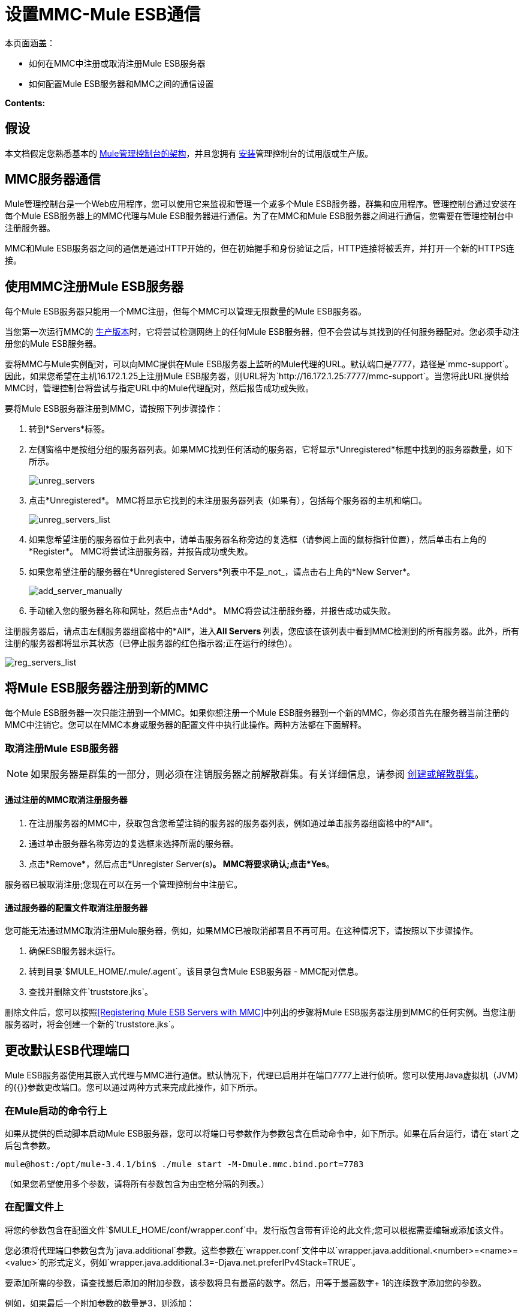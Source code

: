 = 设置MMC-Mule ESB通信

本页面涵盖：

* 如何在MMC中注册或取消注册Mule ESB服务器
* 如何配置Mule ESB服务器和MMC之间的通信设置

*Contents:*

== 假设

本文档假定您熟悉基本的 link:/mule-management-console/v/3.6/architecture-of-the-mule-management-console[Mule管理控制台的架构]，并且您拥有 link:/mule-management-console/v/3.7/installing-mmc[安装]管理控制台的试用版或生产版。

==  MMC服务器通信

Mule管理控制台是一个Web应用程序，您可以使用它来监视和管理一个或多个Mule ESB服务器，群集和应用程序。管理控制台通过安装在每个Mule ESB服务器上的MMC代理与Mule ESB服务器进行通信。为了在MMC和Mule ESB服务器之间进行通信，您需要在管理控制台中注册服务器。

MMC和Mule ESB服务器之间的通信是通过HTTP开始的，但在初始握手和身份验证之后，HTTP连接将被丢弃，并打开一个新的HTTPS连接。

== 使用MMC注册Mule ESB服务器

每个Mule ESB服务器只能用一个MMC注册，但每个MMC可以管理无限数量的Mule ESB服务器。

当您第一次运行MMC的 link:/mule-management-console/v/3.6/installing-the-production-version-of-mmc[生产版本]时，它将尝试检测网络上的任何Mule ESB服务器，但不会尝试与其找到的任何服务器配对。您必须手动注册您的Mule ESB服务器。

要将MMC与Mule实例配对，可以向MMC提供在Mule ESB服务器上监听的Mule代理的URL。默认端口是7777，路径是`mmc-support`。因此，如果您希望在主机16.172.1.25上注册Mule ESB服务器，则URL将为`+http://16.172.1.25:7777/mmc-support+`。当您将此URL提供给MMC时，管理控制台将尝试与指定URL中的Mule代理配对，然后报告成功或失败。

要将Mule ESB服务器注册到MMC，请按照下列步骤操作：

. 转到*Servers*标签。
. 左侧窗格中是按组分组的服务器列表。如果MMC找到任何活动的服务器，它将显示*Unregistered*标题中找到的服务器数量，如下所示。
+
image:unreg_servers.png[unreg_servers]

. 点击*Unregistered*。 MMC将显示它找到的未注册服务器列表（如果有），包括每个服务器的主机和端口。
+
image:unreg_servers_list.png[unreg_servers_list]

. 如果您希望注册的服务器位于此列表中，请单击服务器名称旁边的复选框（请参阅上面的鼠标指针位置），然后单击右上角的*Register*。 MMC将尝试注册服务器，并报告成功或失败。
. 如果您希望注册的服务器在*Unregistered Servers*列表中不是_not_，请点击右上角的*New Server*。
+
image:add_server_manually.png[add_server_manually]

. 手动输入您的服务器名称和网址，然后点击*Add*。 MMC将尝试注册服务器，并报告成功或失败。

注册服务器后，请点击左侧服务器组窗格中的*All*，进入**All Servers **列表，您应该在该列表中看到MMC检测到的所有服务器。此外，所有注册的服务器都将显示其状态（已停止服务器的红色指示器;正在运行的绿色）。

image:reg_servers_list.png[reg_servers_list]

== 将Mule ESB服务器注册到新的MMC

每个Mule ESB服务器一次只能注册到一个MMC。如果你想注册一个Mule ESB服务器到一个新的MMC，你必须首先在服务器当前注册的MMC中注销它。您可以在MMC本身或服务器的配置文件中执行此操作。两种方法都在下面解释。

=== 取消注册Mule ESB服务器

[NOTE]
====
如果服务器是群集的一部分，则必须在注销服务器之前解散群集。有关详细信息，请参阅 link:/mule-management-console/v/3.7/creating-or-disbanding-a-cluster[创建或解散群集]。
====

==== 通过注册的MMC取消注册服务器

. 在注册服务器的MMC中，获取包含您希望注销的服务器的服务器列表，例如通过单击服务器组窗格中的*All*。
. 通过单击服务器名称旁边的复选框来选择所需的服务器。
. 点击*Remove*，然后点击*Unregister Server(s)*。 MMC将要求确认;点击*Yes*。

服务器已被取消注册;您现在可以在另一个管理控制台中注册它。

==== 通过服务器的配置文件取消注册服务器

您可能无法通过MMC取消注册Mule服务器，例如，如果MMC已被取消部署且不再可用。在这种情况下，请按照以下步骤操作。

. 确保ESB服务器未运行。
. 转到目录`$MULE_HOME/.mule/.agent`。该目录包含Mule ESB服务器 -  MMC配对信息。
. 查找并删除文件`truststore.jks`。

删除文件后，您可以按照<<Registering Mule ESB Servers with MMC>>中列出的步骤将Mule ESB服务器注册到MMC的任何实例。当您注册服务器时，将会创建一个新的`truststore.jks`。

== 更改默认ESB代理端口

Mule ESB服务器使用其嵌入式代理与MMC进行通信。默认情况下，代理已启用并在端口7777上进行侦听。您可以使用Java虚拟机（JVM）的{{}}参数更改端口。您可以通过两种方式来完成此操作，如下所示。

=== 在Mule启动的命令行上

如果从提供的启动脚本启动Mule ESB服务器，您可以将端口号参数作为参数包含在启动命令中，如下所示。如果在后台运行，请在`start`之后包含参数。

[source, code, linenums]
----
mule@host:/opt/mule-3.4.1/bin$ ./mule start -M-Dmule.mmc.bind.port=7783
----

（如果您希望使用多个参数，请将所有参数包含为由空格分隔的列表。）

=== 在配置文件上

将您的参数包含在配置文件`$MULE_HOME/conf/wrapper.conf`中。发行版包含带有评论的此文件;您可以根据需要编辑或添加该文件。

您必须将代理端口参数包含为`java.additional`参数。这些参数在`wrapper.conf`文件中以`wrapper.java.additional.<number>=<name>=<value>`的形式定义，例如`wrapper.java.additional.3=-Djava.net.preferIPv4Stack=TRUE`。

要添加所需的参数，请查找最后添加的附加参数，该参数将具有最高的数字。然后，用等于最高数字+ 1的连续数字添加您的参数。

例如，如果最后一个附加参数的数量是3，则添加：

[source, code, linenums]
----
wrapper.java.additional.4=-Dmule.mmc.bind.port=<number>
----

[TIP]
====
如果您希望包含端口范围，请让Mule ESB绑定到第一个可用端口，请使用`<low port>-<high port>`。 `7780-7785`。
====

[TIP]
====
如果您希望禁用Mule实例上的代理，请使用`-Dmule.agent.enabled=<boolean>`参数。
====

[TIP]
====
有关`wrapper.conf`文件的更多信息，请查阅该文件的Java Service Wrapper http://wrapper.tanukisoftware.com/doc/english/properties.html[在线文档]。
====

== 更改MMC的默认端口

像所有的Web应用程序一样，Mule管理控制台监听传入的HTTP连接。如果您在Web应用程序服务器中部署了MMC，则将通过Web应用程序服务器的侦听端口访问MMC，例如默认情况下在Tomcat中为8080。在这种情况下，更改MMC侦听端口的唯一方法是更改​​Web应用程序服务器的侦听端口。

如果您运行MMC的试用版，MMC将作为与其捆绑在一起的Mule ESB服务器部署的应用程序运行。默认情况下，它监听端口8585.要修改MMC的监听端口，请按照以下步骤操作。

. 确保Mule ESB服务器未运行。
. 打开文件`$MULE_HOME/apps/mmc/mule-config.xml`进行编辑。
. 找到下面的行：
+

[source, xml, linenums]
----
<jetty:webapps port="${mule.console.bind.port:8585}"
----

. 将默认端口8585更改为所需的值，然后保存该文件。

== 另请参阅

* 了解如何通过MMC link:/mule-management-console/v/3.7/managing-mule-servers-clusters-and-groups[停止或重新启动] Mule服务器或群集。
* 使用MMC将服务器和群集组织到 link:/mule-management-console/v/3.7/managing-mule-servers-clusters-and-groups[组]中。
* 创建和管理Mule服务器的 link:/mule-management-console/v/3.7/creating-or-disbanding-a-cluster[高可用性（HA）群集]。
* 了解如何向 link:/mule-management-console/v/3.6/deploying-applications[部署应用]发送Mule服务器。
